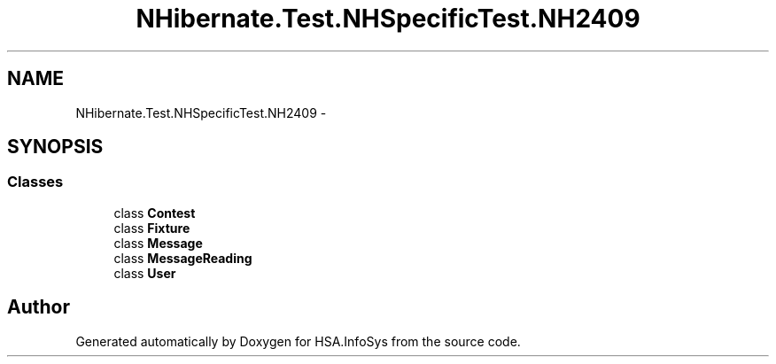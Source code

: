 .TH "NHibernate.Test.NHSpecificTest.NH2409" 3 "Fri Jul 5 2013" "Version 1.0" "HSA.InfoSys" \" -*- nroff -*-
.ad l
.nh
.SH NAME
NHibernate.Test.NHSpecificTest.NH2409 \- 
.SH SYNOPSIS
.br
.PP
.SS "Classes"

.in +1c
.ti -1c
.RI "class \fBContest\fP"
.br
.ti -1c
.RI "class \fBFixture\fP"
.br
.ti -1c
.RI "class \fBMessage\fP"
.br
.ti -1c
.RI "class \fBMessageReading\fP"
.br
.ti -1c
.RI "class \fBUser\fP"
.br
.in -1c
.SH "Author"
.PP 
Generated automatically by Doxygen for HSA\&.InfoSys from the source code\&.
